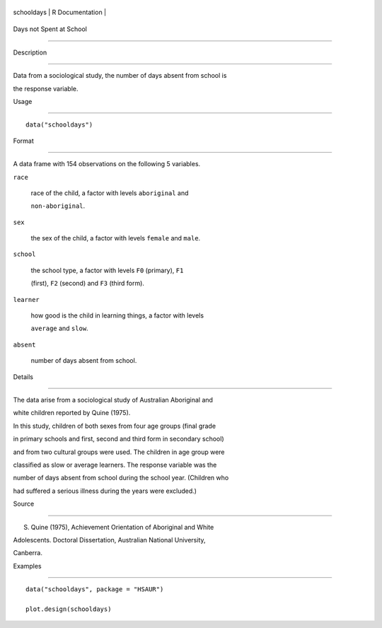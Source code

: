 +--------------+-------------------+
| schooldays   | R Documentation   |
+--------------+-------------------+

Days not Spent at School
------------------------

Description
~~~~~~~~~~~

Data from a sociological study, the number of days absent from school is
the response variable.

Usage
~~~~~

::

    data("schooldays")

Format
~~~~~~

A data frame with 154 observations on the following 5 variables.

``race``
    race of the child, a factor with levels ``aboriginal`` and
    ``non-aboriginal``.

``sex``
    the sex of the child, a factor with levels ``female`` and ``male``.

``school``
    the school type, a factor with levels ``F0`` (primary), ``F1``
    (first), ``F2`` (second) and ``F3`` (third form).

``learner``
    how good is the child in learning things, a factor with levels
    ``average`` and ``slow``.

``absent``
    number of days absent from school.

Details
~~~~~~~

The data arise from a sociological study of Australian Aboriginal and
white children reported by Quine (1975).

In this study, children of both sexes from four age groups (final grade
in primary schools and first, second and third form in secondary school)
and from two cultural groups were used. The children in age group were
classified as slow or average learners. The response variable was the
number of days absent from school during the school year. (Children who
had suffered a serious illness during the years were excluded.)

Source
~~~~~~

S. Quine (1975), Achievement Orientation of Aboriginal and White
Adolescents. Doctoral Dissertation, Australian National University,
Canberra.

Examples
~~~~~~~~

::


      data("schooldays", package = "HSAUR")
      plot.design(schooldays)

